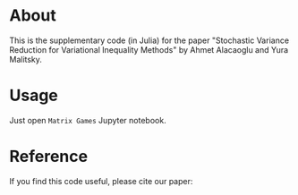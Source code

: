 * About
This is the supplementary code (in Julia) for the paper "Stochastic Variance Reduction for
Variational Inequality Methods" by Ahmet
Alacaoglu and Yura Malitsky.


* Usage
Just open =Matrix Games= Jupyter notebook.


* Reference
  If you find this code useful, please cite our paper:
